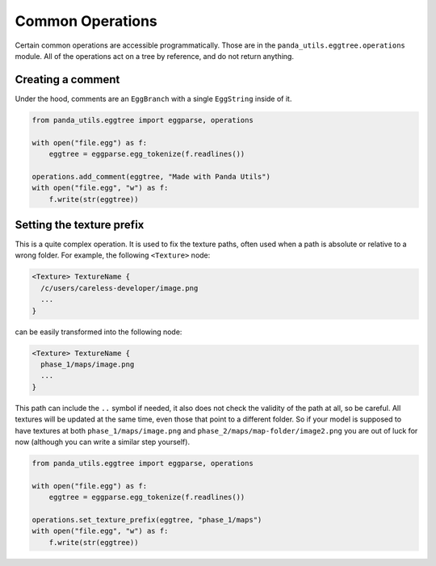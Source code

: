 Common Operations
=================

Certain common operations are accessible programmatically.
Those are in the ``panda_utils.eggtree.operations`` module.
All of the operations act on a tree by reference, and do not return anything.

Creating a comment
------------------

Under the hood, comments are an ``EggBranch`` with a single ``EggString`` inside of it.

.. code-block:: python

   from panda_utils.eggtree import eggparse, operations

   with open("file.egg") as f:
       eggtree = eggparse.egg_tokenize(f.readlines())

   operations.add_comment(eggtree, "Made with Panda Utils")
   with open("file.egg", "w") as f:
       f.write(str(eggtree))

Setting the texture prefix
--------------------------

This is a quite complex operation. It is used to fix the texture paths, often used when a path is absolute
or relative to a wrong folder. For example, the following ``<Texture>`` node:

.. code-block::

   <Texture> TextureName {
     /c/users/careless-developer/image.png
     ...
   }

can be easily transformed into the following node:

.. code-block::

   <Texture> TextureName {
     phase_1/maps/image.png
     ...
   }

This path can include the ``..`` symbol if needed, it also does not check the validity of the path at all,
so be careful. All textures will be updated at the same time, even those that point to a different folder.
So if your model is supposed to have textures at both ``phase_1/maps/image.png``
and ``phase_2/maps/map-folder/image2.png``
you are out of luck for now (although you can write a similar step yourself).

.. code-block:: python

   from panda_utils.eggtree import eggparse, operations

   with open("file.egg") as f:
       eggtree = eggparse.egg_tokenize(f.readlines())

   operations.set_texture_prefix(eggtree, "phase_1/maps")
   with open("file.egg", "w") as f:
       f.write(str(eggtree))
